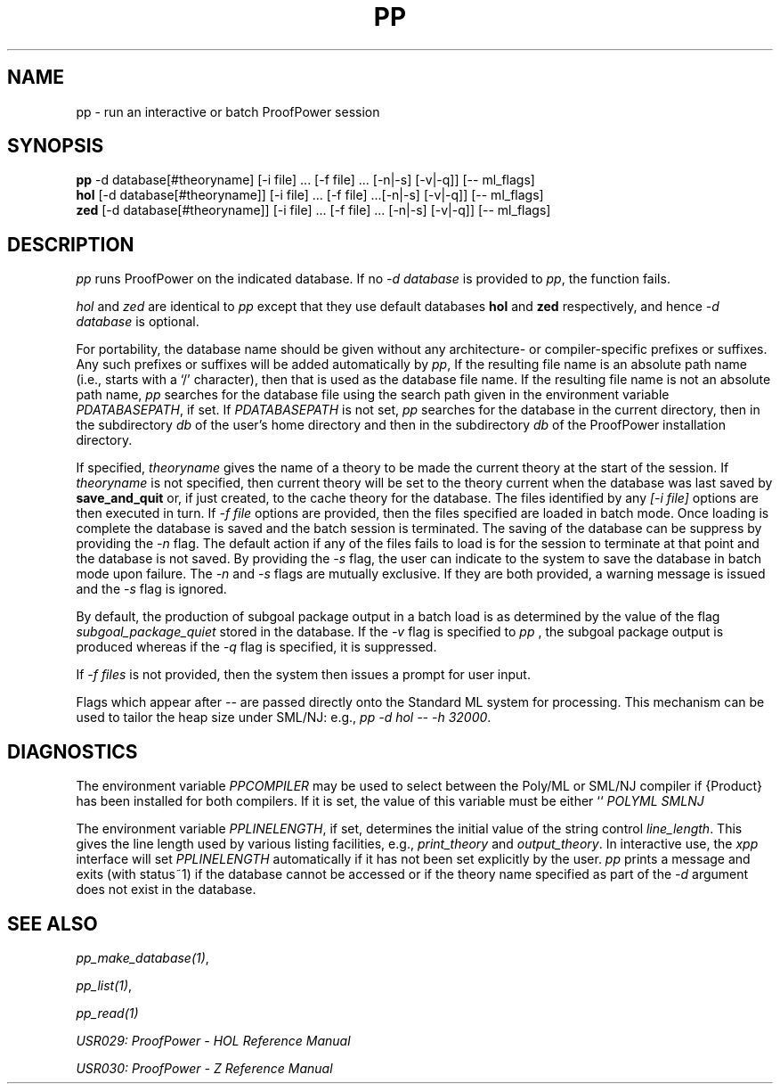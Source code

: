 .TH PP 1 "17 Apr 2003" "Lemma One" "Unix Programmer's Manual"
.SH NAME
pp \- run an interactive or batch ProofPower session
.SH SYNOPSIS
.B pp
-d database[#theoryname] [-i file] ... [-f file] ... [-n|-s] [-v|-q]] [-- ml_flags]
.br
.B hol
[-d database[#theoryname]] [-i file] ... [-f file] ...[-n|-s] [-v|-q]] [-- ml_flags]
.br
.B zed
[-d database[#theoryname]] [-i file] ... [-f file] ... [-n|-s] [-v|-q]] [-- ml_flags]
.SH DESCRIPTION
.I "pp"
runs ProofPower on the indicated database. If no 
.I "-d database"
is provided to 
.IR "pp" ,
the function fails.
.LP
.I "hol"
and 
.I "zed"
are identical to 
.I "pp"
except that they use default databases 
.B "hol"
and 
.B "zed"
respectively, and hence 
.I "-d database"
is optional.
.LP
For portability, the database name should be given without any architecture- or
compiler-specific prefixes or suffixes.
Any such prefixes or suffixes will be added automatically by 
.IR "pp" ,
If the resulting file name is an absolute path name (i.e., starts with a `/' character),
then that is used as the database file name.
If the resulting file name is not an absolute path name,
.I "pp"
searches for the database file using the 
search path given in the environment variable
.IR "\$PPDATABASEPATH",
if set.
If
.IR "\$PPDATABASEPATH"
is not set, 
.I "pp"
searches for the database in the current directory, then in the subdirectory
.IR "db"
of the user's home directory and then in the subdirectory
.IR  "db"
of the ProofPower installation directory.
.LP
If specified, 
.I "theoryname"
gives the name of a theory to be made the
current theory at the start of the session.
If 
.I "theoryname"
is not specified, then
current theory will be set to the theory current when the database was last saved by 
.B "save_and_quit"
or, if just created,
to the cache theory for the database.
The files identified by any 
.I "[-i file]"
options are then
executed in turn. 
If
.I "-f file"
options are provided, then the files specified are loaded in batch mode. Once loading is complete the database is saved and the batch session is terminated. The saving of the database can be suppress by providing the 
.I "-n"
flag. The default action if any of the files fails to load is for the session to terminate at that point and the database is not saved. By providing the 
.I "-s"
flag, the user can indicate to the system to save the database in batch mode upon failure. The 
.I "-n"
and 
.I "-s"
flags are mutually exclusive. If they are both provided, a warning message is issued and the 
.I "-s"
flag is ignored.
.LP
By default, the production of subgoal package output in a batch load is as determined by the value of the flag
.I "subgoal_package_quiet"
stored in the database.
If the 
.I "-v"
flag is specified to
.I "pp"
, the subgoal package output is produced whereas if the 
.I "-q"
flag is specified, it is suppressed.
.LP
If 
.I "-f files"
is not provided, then the system then issues a prompt for user input.
.LP
Flags which appear after 
.I "-- "
are passed directly onto the Standard ML system for processing. This mechanism can be used to tailor the heap size under SML/NJ: e.g.,
.IR "pp -d hol -- -h 32000" .
.SH DIAGNOSTICS
The environment variable 
.I "PPCOMPILER"
may be used to select between the Poly/ML
or SML/NJ compiler if {\Product} has been installed for both compilers. 
If it is set, the value of this variable must be either ``
.I "POLYML"
'' or ``
.I "SMLNJ"
''.
.LP
The environment variable 
.IR "PPLINELENGTH" ,
if set, determines the initial value of the
string control 
.IR "line_length" .
This gives the line length used by various listing
facilities, e.g., 
.I "print_theory"
and 
.IR "output_theory" .
In interactive use,
the 
.I "xpp"
interface will set 
.I "PPLINELENGTH"
automatically if it has not been
set explicitly by the user.
.I "pp"
prints a message and exits (with status~1) if
the database cannot be accessed or if the theory name specified 
as part of the 
.I "-d"
argument
does
not exist in the database.
.SH SEE ALSO
.IR "pp_make_database(1)" ,

.IR "pp_list(1)" ,

.I "pp_read(1)"
.LP
.I "USR029: ProofPower - HOL Reference Manual"
.LP
.I "USR030: ProofPower - Z Reference Manual"
